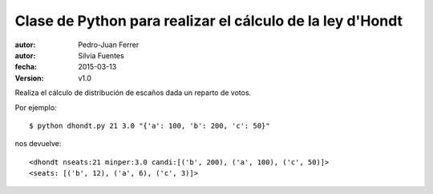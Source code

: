 ##########################################################
Clase de Python para realizar el cálculo de la ley d'Hondt
##########################################################

:autor: Pedro-Juan Ferrer
:autor: Silvia Fuentes
:fecha: 2015-03-13
:version: v1.0

Realiza el cálculo de distribución de escaños dada un reparto de votos.

Por ejemplo::

    $ python dhondt.py 21 3.0 "{'a': 100, 'b': 200, 'c': 50}"

nos devuelve::

    <dhondt nseats:21 minper:3.0 candi:[('b', 200), ('a', 100), ('c', 50)]>
    <seats: [('b', 12), ('a', 6), ('c', 3)]>

